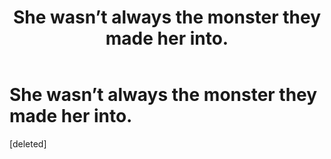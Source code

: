 #+TITLE: She wasn’t always the monster they made her into.

* She wasn’t always the monster they made her into.
:PROPERTIES:
:Score: 1
:DateUnix: 1577504605.0
:DateShort: 2019-Dec-28
:END:
[deleted]

